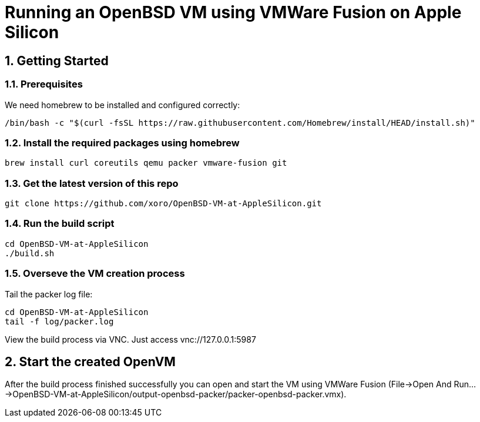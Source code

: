 = Running an OpenBSD VM using VMWare Fusion on Apple Silicon

:Author:                         Timo Pallach
:Email:                          timo@pallach.de
:sectnums:
:toc:

== Getting Started

=== Prerequisites

We need homebrew to be installed and configured correctly:

[source,sh]
[subs="verbatim,attributes"]
----
/bin/bash -c "$(curl -fsSL https://raw.githubusercontent.com/Homebrew/install/HEAD/install.sh)"
----

=== Install the required packages using homebrew

[source,sh]
[subs="verbatim,attributes"]
----
brew install curl coreutils qemu packer vmware-fusion git
----

=== Get the latest version of this repo

[source,sh]
[subs="verbatim,attributes"]
----
git clone https://github.com/xoro/OpenBSD-VM-at-AppleSilicon.git
----

=== Run the build script

[source,sh]
[subs="verbatim,attributes"]
----
cd OpenBSD-VM-at-AppleSilicon
./build.sh
----

=== Overseve the VM creation process

Tail the packer log file:

[source,sh]
[subs="verbatim,attributes"]
----
cd OpenBSD-VM-at-AppleSilicon
tail -f log/packer.log
----

View the build process via VNC. Just access vnc://127.0.0.1:5987

== Start the created OpenVM

After the build process finished successfully you can open and start the VM using VMWare Fusion (File->Open And Run...->OpenBSD-VM-at-AppleSilicon/output-openbsd-packer/packer-openbsd-packer.vmx).
